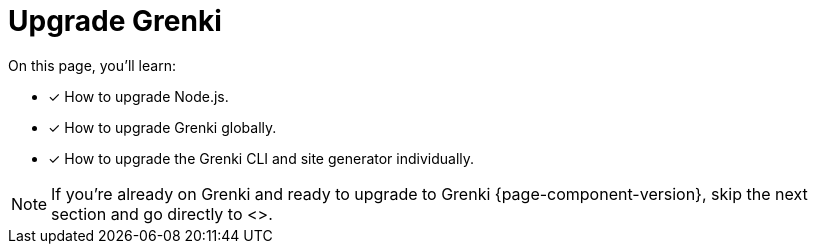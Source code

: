 = Upgrade Grenki

On this page, you'll learn:

* [x] How to upgrade Node.js.
* [x] How to upgrade Grenki globally.
* [x] How to upgrade the Grenki CLI and site generator individually.

NOTE: If you're already on Grenki and ready to upgrade to Grenki {page-component-version}, skip the next section and go directly to <>.

